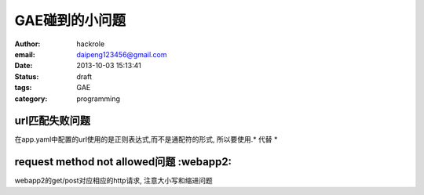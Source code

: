GAE碰到的小问题
===============

:author: hackrole
:email: daipeng123456@gmail.com
:date: 2013-10-03 15:13:41
:status: draft
:tags: GAE
:category: programming

url匹配失败问题
---------------

在app.yaml中配置的url使用的是正则表达式,而不是通配符的形式,
所以要使用.* 代替 *

request method not allowed问题 :webapp2:
----------------------------------------

webapp2的get/post对应相应的http请求,
注意大小写和缩进问题
